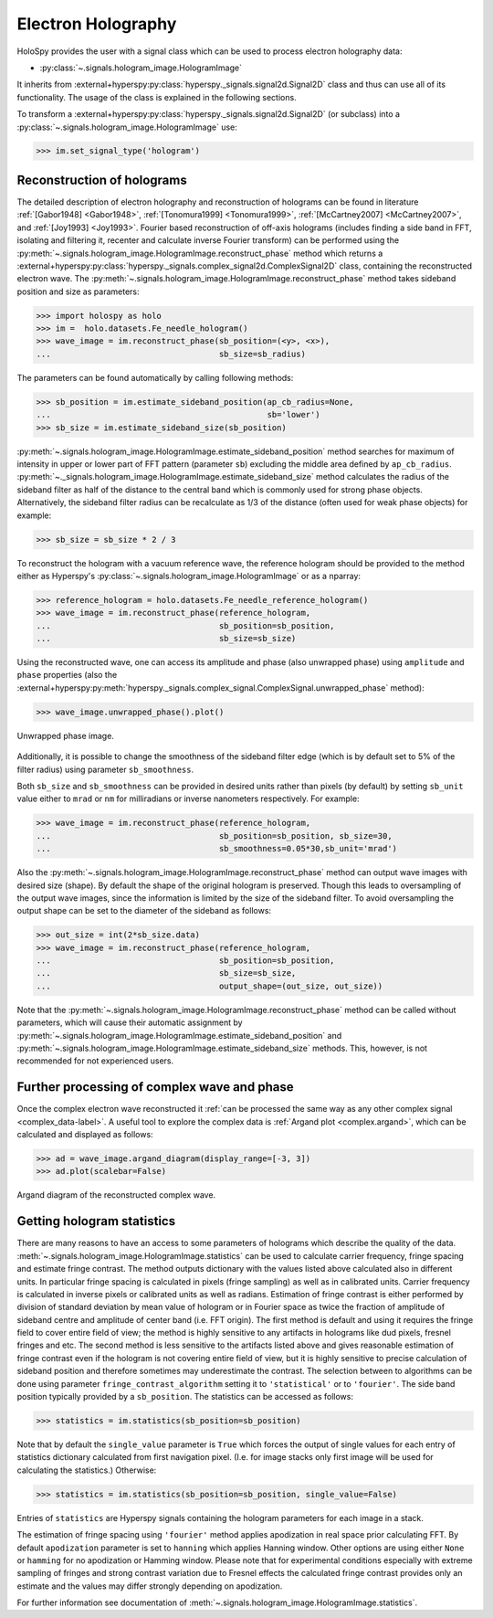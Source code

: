 .. _electron-holography-label:

Electron Holography
*******************

HoloSpy provides the user with a signal class which can be used to process
electron holography data:

* :py:class:`~.signals.hologram_image.HologramImage`

It inherits from :external+hyperspy:py:class:`hyperspy._signals.signal2d.Signal2D` class and thus can
use all of its functionality. The usage of the class is explained in the
following sections.

To transform a :external+hyperspy:py:class:`hyperspy._signals.signal2d.Signal2D` (or subclass) into a
:py:class:`~.signals.hologram_image.HologramImage` use:

.. code-block:: python

    >>> im.set_signal_type('hologram')


Reconstruction of holograms
---------------------------
The detailed description of electron holography and reconstruction of holograms
can be found in literature :ref:`[Gabor1948] <Gabor1948>`,
:ref:`[Tonomura1999] <Tonomura1999>`,
:ref:`[McCartney2007] <McCartney2007>`,
and :ref:`[Joy1993] <Joy1993>`.
Fourier based reconstruction of off-axis holograms (includes
finding a side band in FFT, isolating and filtering it, recenter and
calculate inverse Fourier transform) can be performed using the
:py:meth:`~.signals.hologram_image.HologramImage.reconstruct_phase` method
which returns a :external+hyperspy:py:class:`hyperspy._signals.complex_signal2d.ComplexSignal2D` class,
containing the reconstructed electron wave.
The :py:meth:`~.signals.hologram_image.HologramImage.reconstruct_phase` method
takes sideband position and size as parameters:

.. code-block:: python

    >>> import holospy as holo
    >>> im =  holo.datasets.Fe_needle_hologram()
    >>> wave_image = im.reconstruct_phase(sb_position=(<y>, <x>),
    ...                                   sb_size=sb_radius)

The parameters can be found automatically by calling following methods:

.. code-block:: python

    >>> sb_position = im.estimate_sideband_position(ap_cb_radius=None,
    ...                                             sb='lower')
    >>> sb_size = im.estimate_sideband_size(sb_position)

:py:meth:`~.signals.hologram_image.HologramImage.estimate_sideband_position`
method searches for maximum of intensity in upper or lower part of FFT pattern
(parameter ``sb``) excluding the middle area defined by ``ap_cb_radius``.
:py:meth:`~._signals.hologram_image.HologramImage.estimate_sideband_size` method
calculates the radius of the sideband filter as half of the distance to the
central band which is commonly used for strong phase objects. Alternatively,
the sideband filter radius can be recalculate as 1/3 of the distance
(often used for weak phase objects) for example:

.. code-block:: python

    >>> sb_size = sb_size * 2 / 3


To reconstruct the hologram with a vacuum reference wave, the reference
hologram should be provided to the method either as Hyperspy's
:py:class:`~.signals.hologram_image.HologramImage` or as a nparray:

.. code-block:: python

    >>> reference_hologram = holo.datasets.Fe_needle_reference_hologram()
    >>> wave_image = im.reconstruct_phase(reference_hologram,
    ...                                   sb_position=sb_position,
    ...                                   sb_size=sb_size)

Using the reconstructed wave, one can access its amplitude and phase (also
unwrapped phase) using
``amplitude`` and ``phase`` properties
(also the :external+hyperspy:py:meth:`hyperspy._signals.complex_signal.ComplexSignal.unwrapped_phase`
method):

.. code-block:: python

    >>> wave_image.unwrapped_phase().plot()

.. figure:: images/holography_unwrapped_phase.png
  :align: center

  Unwrapped phase image.

Additionally, it is possible to change the smoothness of the sideband filter
edge (which is by default set to 5% of the filter radius) using parameter
``sb_smoothness``.

Both ``sb_size`` and ``sb_smoothness`` can be provided in desired units rather
than pixels (by default) by setting ``sb_unit`` value either to ``mrad`` or
``nm`` for milliradians or inverse nanometers respectively. For example:

.. code-block:: python

    >>> wave_image = im.reconstruct_phase(reference_hologram,
    ...                                   sb_position=sb_position, sb_size=30,
    ...                                   sb_smoothness=0.05*30,sb_unit='mrad')

Also the :py:meth:`~.signals.hologram_image.HologramImage.reconstruct_phase`
method can output wave images with desired size (shape). By default the shape
of the original hologram is preserved. Though this leads to oversampling of the
output wave images, since the information is limited by the size of the
sideband filter. To avoid oversampling the output shape can be set to the
diameter of the sideband as follows:

.. code-block:: python

    >>> out_size = int(2*sb_size.data)
    >>> wave_image = im.reconstruct_phase(reference_hologram,
    ...                                   sb_position=sb_position,
    ...                                   sb_size=sb_size,
    ...                                   output_shape=(out_size, out_size))

Note that the
:py:meth:`~.signals.hologram_image.HologramImage.reconstruct_phase`
method can be called without parameters, which will cause their automatic
assignment by
:py:meth:`~.signals.hologram_image.HologramImage.estimate_sideband_position`
and :py:meth:`~.signals.hologram_image.HologramImage.estimate_sideband_size`
methods. This, however, is not recommended for not experienced users.

.. _holography.stats-label:

Further processing of complex wave and phase
--------------------------------------------
Once the complex electron wave reconstructed it :ref:`can be processed the same way as any other complex signal
<complex_data-label>`. A useful tool to explore the complex data is :ref:`Argand plot <complex.argand>`, which can be
calculated and displayed as follows:

.. _holo.argand-example:

.. code-block:: python

    >>> ad = wave_image.argand_diagram(display_range=[-3, 3])
    >>> ad.plot(scalebar=False)

.. figure:: images/holography_argand_diagram.png
  :align: center

  Argand diagram of the reconstructed complex wave.

Getting hologram statistics
---------------------------
There are many reasons to have an access to some parameters of holograms which describe the quality of the data.
:meth:`~.signals.hologram_image.HologramImage.statistics` can be used to calculate carrier frequency,
fringe spacing and estimate fringe contrast. The method outputs dictionary with the values listed above calculated also
in different units. In particular fringe spacing is calculated in pixels (fringe sampling) as well as in
calibrated units. Carrier frequency is calculated in inverse pixels or calibrated units as well as radians.
Estimation of fringe contrast is either performed by division of standard deviation by mean value of hologram or
in Fourier space as twice the fraction of amplitude of sideband centre and amplitude of center band (i.e. FFT origin).
The first method is default and using it requires the fringe field to cover entire field of view; the method is
highly sensitive to any artifacts in holograms like dud pixels,
fresnel fringes and etc. The second method is less sensitive to the artifacts listed above and gives
reasonable estimation of fringe contrast even if the hologram is not covering entire field of view, but it is highly
sensitive to precise calculation of sideband position and therefore sometimes may underestimate the contrast.
The selection between to algorithms can be done using parameter ``fringe_contrast_algorithm`` setting it to
``'statistical'`` or to ``'fourier'``. The side band position typically provided by a ``sb_position``.
The statistics can be accessed as follows:

.. code-block:: python

    >>> statistics = im.statistics(sb_position=sb_position)

Note that by default the ``single_value`` parameter is ``True`` which forces the output of single values for each
entry of statistics dictionary calculated from first navigation pixel. (I.e. for image stacks only first image
will be used for calculating the statistics.) Otherwise:

.. code-block:: python

    >>> statistics = im.statistics(sb_position=sb_position, single_value=False)

Entries of ``statistics`` are Hyperspy signals containing the hologram parameters for each image in a stack.

The estimation of fringe spacing using ``'fourier'`` method applies apodization in real space prior calculating FFT.
By default ``apodization`` parameter is set to ``hanning`` which applies Hanning window. Other options are using either
``None`` or ``hamming`` for no apodization or Hamming window. Please note that for experimental conditions
especially with extreme sampling of fringes and strong contrast variation due to Fresnel effects
the calculated fringe contrast provides only an estimate and the values may differ strongly depending on apodization.

For further information see documentation of :meth:`~.signals.hologram_image.HologramImage.statistics`.
